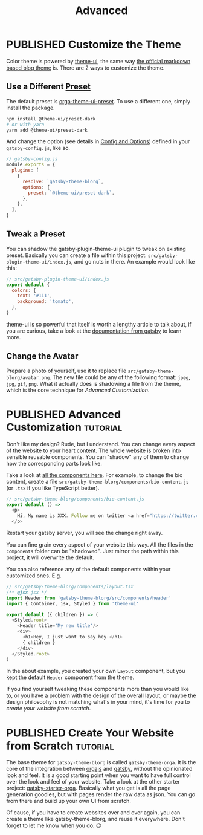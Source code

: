#+TITLE: Advanced
#+ORGA_PUBLISH_KEYWORD: PUBLISHED
#+TODO: DRAFT | PUBLISHED

* PUBLISHED Customize the Theme
CLOSED: [2020-11-10 Tue 15:45]
:PROPERTIES:
:SUMMARY:  How to change the colors and stuff.
:END:

Color theme is powered by [[https://theme-ui.com][theme-ui]], the same way [[https://github.com/gatsbyjs/themes/tree/master/packages/gatsby-theme-blog][the official markdown based blog theme]] is. There are 2 ways to customize the theme.

** Use a Different [[https://theme-ui.com/packages/presets][Preset]]
The default preset is [[https://github.com/orgapp/orgajs/tree/master/packages/orga-theme-ui-preset][orga-theme-ui-preset]]. To use a different one, simply install the package.
#+BEGIN_SRC sh
npm install @theme-ui/preset-dark
# or with yarn
yarn add @theme-ui/preset-dark
#+END_SRC
And change the option (see details in [[file:getting-started.org::*Config and Options][Config and Options]]) defined in your =gatsby-config.js=, like so.
#+BEGIN_SRC javascript
// gatsby-config.js
module.exports = {
  plugins: [
    {
      resolve: `gatsby-theme-blorg`,
      options: {
        preset: `@theme-ui/preset-dark`,
      },
    },
  ],
}
#+END_SRC

** Tweak a Preset
You can shadow the gatsby-plugin-theme-ui plugin to tweak on existing preset. Basically you can create a file within this project: =src/gatsby-plugin-theme-ui/index.js=, and go nuts in there. An example would look like this:
#+BEGIN_SRC javascript
// src/gatsby-plugin-theme-ui/index.js
export default {
  colors: {
    text: '#111',
    background: 'tomato',
  },
}
#+END_SRC

theme-ui is so powerful that itself is worth a lengthy article to talk about, if you are curious, take a look at the [[https://www.gatsbyjs.com/plugins/gatsby-plugin-theme-ui/][documentation from gatsby]] to learn more.

** Change the Avatar
Prepare a photo of yourself, use it to replace file =src/gatsby-theme-blorg/avatar.png=. The new file could be any of the following format: =jpeg=, =jpg=, =gif=, =png=. What it actually does is shadowing a file from the theme, which is the core technique for [[Advanced Customization][Advanced Customization]].

* PUBLISHED Advanced Customization :tutorial:
CLOSED: [2020-11-10 Tue 15:40]
:PROPERTIES:
:SUMMARY:  How to change every details you can think of.
:END:

Don't like my design? Rude, but I understand. You can change every aspect of the website to your heart content. The whole website is broken into sensible reusable components. You can "shadow" any of them to change how the corresponding parts look like.

Take a look at [[https://github.com/orgapp/orgajs/tree/master/packages/gatsby-theme-blorg/src/components][all the components here]]. For example, to change the bio content, create a file =src/gatsby-theme-blorg/components/bio-content.js= (or =.tsx= if you like TypeScript better).

#+BEGIN_SRC javascript
// src/gatsby-theme-blorg/components/bio-content.js
export default () =>
  <p>
    Hi, My name is XXX. Follow me on twitter <a href="https://twitter.com/xiaoxinghu">Here</a>.
  </p>
#+END_SRC

Restart your gatsby server, you will see the change right away.

You can fine grain every aspect of your website this way. All the files in the =components= folder can be "shadowed". Just mirror the path within this project, it will overwrite the default.

You can also reference any of the default components within your customized ones. E.g.
#+BEGIN_SRC javascript
// src/gatsby-theme-blorg/components/layout.tsx
/** @jsx jsx */
import Header from 'gatsby-theme-blorg/src/components/header'
import { Container, jsx, Styled } from 'theme-ui'

export default ({ children }) => (
  <Styled.root>
    <Header title='My new title'/>
    <div>
      <h1>Hey, I just want to say hey.</h1>
      { children }
    </div>
  </Styled.root>
)
#+END_SRC

In the about example, you created your own =Layout= component, but you kept the default =Header= component from the theme.

If you find yourself tweaking these components more than you would like to, or you have a problem with the design of the overall layout, or maybe the design philosophy is not matching what's in your mind, it's time for you to [[Create Your Website from Scratch][create your website from scratch]].

* PUBLISHED Create Your Website from Scratch                       :tutorial:
CLOSED: [2020-11-10 Tue 14:59]
:PROPERTIES:
:SUMMARY:  Laverage gatsby-theme-orga to create your perfect website from scratch.
:END:

The base theme for =gatsby-theme-blorg= is called =gatsby-theme-orga=. It is the core of the integration between [[https://orga.js.org][orgajs]] and [[https://www.gatsbyjs.com][gatsby]], without the opinionated look and feel. It is a good starting point when you want to have full control over the look and feel of your website. Take a look at the other starter project: [[https://github.com/orgapp/gatsby-starter-orga][gatsby-starter-orga]]. Basically what you get is all the page generation goodies, but with pages render the raw data as json. You can go from there and build up your own UI from scratch.

Of cause, if you have to create websites over and over again, you can create a theme like gatsby-theme-blorg, and reuse it everywhere. Don't forget to let me know when you do. 😉
